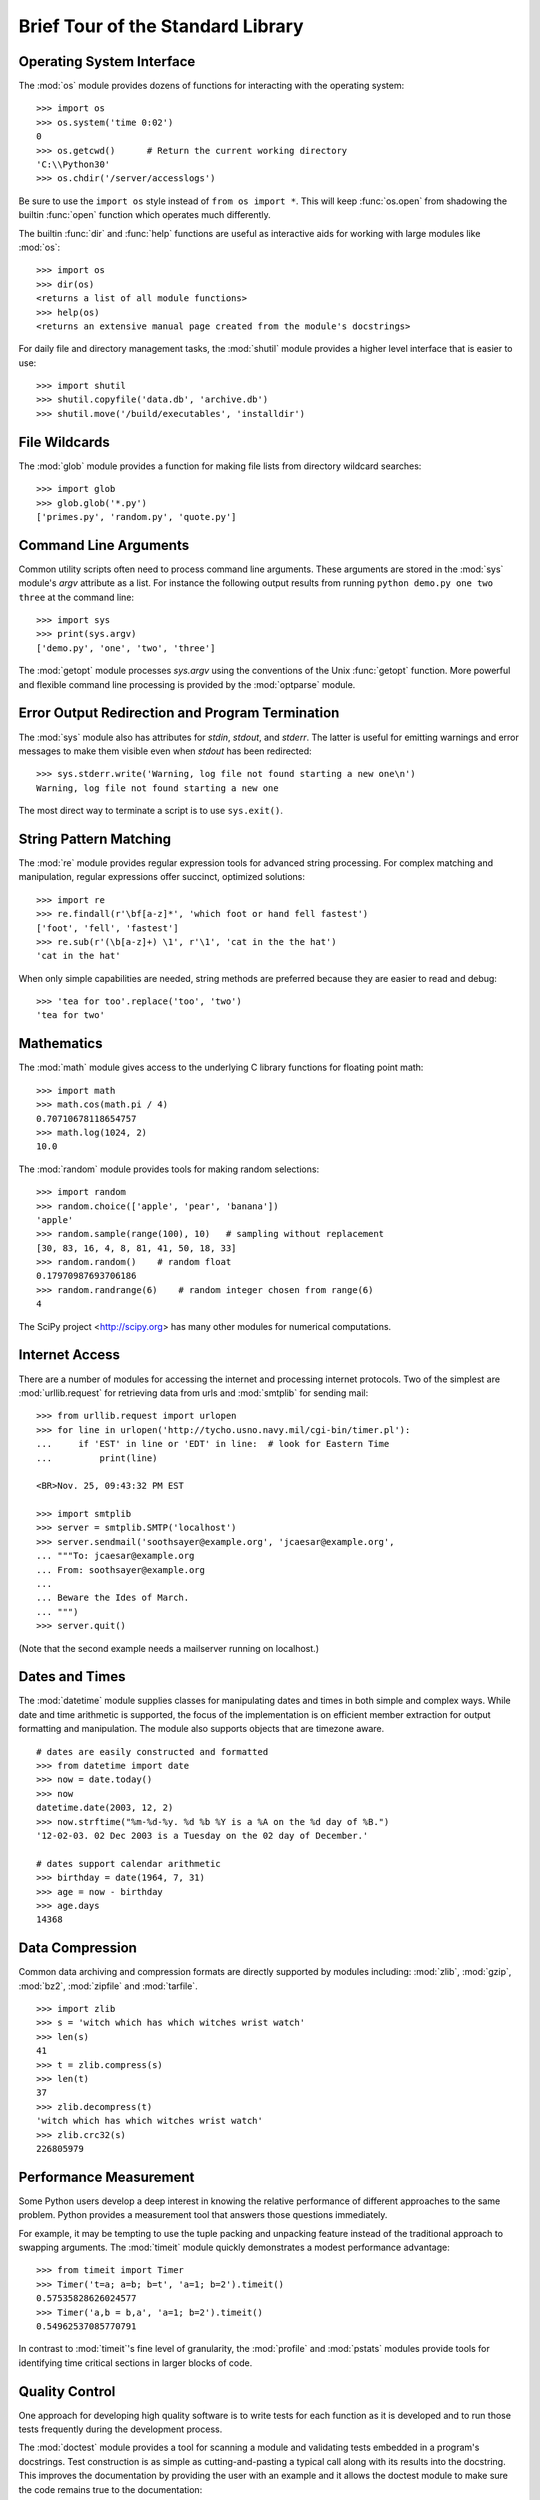 .. _tut-brieftour:

**********************************
Brief Tour of the Standard Library
**********************************


.. _tut-os-interface:

Operating System Interface
==========================

The :mod:`os` module provides dozens of functions for interacting with the
operating system::

   >>> import os
   >>> os.system('time 0:02')
   0
   >>> os.getcwd()      # Return the current working directory
   'C:\\Python30'
   >>> os.chdir('/server/accesslogs')

Be sure to use the ``import os`` style instead of ``from os import *``.  This
will keep :func:`os.open` from shadowing the builtin :func:`open` function which
operates much differently.

.. index:: builtin: help

The builtin :func:`dir` and :func:`help` functions are useful as interactive
aids for working with large modules like :mod:`os`::

   >>> import os
   >>> dir(os)
   <returns a list of all module functions>
   >>> help(os)
   <returns an extensive manual page created from the module's docstrings>

For daily file and directory management tasks, the :mod:`shutil` module provides
a higher level interface that is easier to use::

   >>> import shutil
   >>> shutil.copyfile('data.db', 'archive.db')
   >>> shutil.move('/build/executables', 'installdir')


.. _tut-file-wildcards:

File Wildcards
==============

The :mod:`glob` module provides a function for making file lists from directory
wildcard searches::

   >>> import glob
   >>> glob.glob('*.py')
   ['primes.py', 'random.py', 'quote.py']


.. _tut-command-line-arguments:

Command Line Arguments
======================

Common utility scripts often need to process command line arguments. These
arguments are stored in the :mod:`sys` module's *argv* attribute as a list.  For
instance the following output results from running ``python demo.py one two
three`` at the command line::

   >>> import sys
   >>> print(sys.argv)
   ['demo.py', 'one', 'two', 'three']

The :mod:`getopt` module processes *sys.argv* using the conventions of the Unix
:func:`getopt` function.  More powerful and flexible command line processing is
provided by the :mod:`optparse` module.


.. _tut-stderr:

Error Output Redirection and Program Termination
================================================

The :mod:`sys` module also has attributes for *stdin*, *stdout*, and *stderr*.
The latter is useful for emitting warnings and error messages to make them
visible even when *stdout* has been redirected::

   >>> sys.stderr.write('Warning, log file not found starting a new one\n')
   Warning, log file not found starting a new one

The most direct way to terminate a script is to use ``sys.exit()``.


.. _tut-string-pattern-matching:

String Pattern Matching
=======================

The :mod:`re` module provides regular expression tools for advanced string
processing. For complex matching and manipulation, regular expressions offer
succinct, optimized solutions::

   >>> import re
   >>> re.findall(r'\bf[a-z]*', 'which foot or hand fell fastest')
   ['foot', 'fell', 'fastest']
   >>> re.sub(r'(\b[a-z]+) \1', r'\1', 'cat in the the hat')
   'cat in the hat'

When only simple capabilities are needed, string methods are preferred because
they are easier to read and debug::

   >>> 'tea for too'.replace('too', 'two')
   'tea for two'


.. _tut-mathematics:

Mathematics
===========

The :mod:`math` module gives access to the underlying C library functions for
floating point math::

   >>> import math
   >>> math.cos(math.pi / 4)
   0.70710678118654757
   >>> math.log(1024, 2)
   10.0

The :mod:`random` module provides tools for making random selections::

   >>> import random
   >>> random.choice(['apple', 'pear', 'banana'])
   'apple'
   >>> random.sample(range(100), 10)   # sampling without replacement
   [30, 83, 16, 4, 8, 81, 41, 50, 18, 33]
   >>> random.random()    # random float
   0.17970987693706186
   >>> random.randrange(6)    # random integer chosen from range(6)
   4   

The SciPy project <http://scipy.org> has many other modules for numerical
computations.

.. _tut-internet-access:

Internet Access
===============

There are a number of modules for accessing the internet and processing internet
protocols. Two of the simplest are :mod:`urllib.request` for retrieving data
from urls and :mod:`smtplib` for sending mail::

   >>> from urllib.request import urlopen
   >>> for line in urlopen('http://tycho.usno.navy.mil/cgi-bin/timer.pl'):
   ...     if 'EST' in line or 'EDT' in line:  # look for Eastern Time
   ...         print(line)

   <BR>Nov. 25, 09:43:32 PM EST

   >>> import smtplib
   >>> server = smtplib.SMTP('localhost')
   >>> server.sendmail('soothsayer@example.org', 'jcaesar@example.org',
   ... """To: jcaesar@example.org
   ... From: soothsayer@example.org
   ...
   ... Beware the Ides of March.
   ... """)
   >>> server.quit()

(Note that the second example needs a mailserver running on localhost.)


.. _tut-dates-and-times:

Dates and Times
===============

The :mod:`datetime` module supplies classes for manipulating dates and times in
both simple and complex ways. While date and time arithmetic is supported, the
focus of the implementation is on efficient member extraction for output
formatting and manipulation.  The module also supports objects that are timezone
aware. ::

   # dates are easily constructed and formatted
   >>> from datetime import date
   >>> now = date.today()
   >>> now
   datetime.date(2003, 12, 2)
   >>> now.strftime("%m-%d-%y. %d %b %Y is a %A on the %d day of %B.")
   '12-02-03. 02 Dec 2003 is a Tuesday on the 02 day of December.'

   # dates support calendar arithmetic
   >>> birthday = date(1964, 7, 31)
   >>> age = now - birthday
   >>> age.days
   14368


.. _tut-data-compression:

Data Compression
================

Common data archiving and compression formats are directly supported by modules
including: :mod:`zlib`, :mod:`gzip`, :mod:`bz2`, :mod:`zipfile` and
:mod:`tarfile`. ::

   >>> import zlib
   >>> s = 'witch which has which witches wrist watch'
   >>> len(s)
   41
   >>> t = zlib.compress(s)
   >>> len(t)
   37
   >>> zlib.decompress(t)
   'witch which has which witches wrist watch'
   >>> zlib.crc32(s)
   226805979


.. _tut-performance-measurement:

Performance Measurement
=======================

Some Python users develop a deep interest in knowing the relative performance of
different approaches to the same problem. Python provides a measurement tool
that answers those questions immediately.

For example, it may be tempting to use the tuple packing and unpacking feature
instead of the traditional approach to swapping arguments. The :mod:`timeit`
module quickly demonstrates a modest performance advantage::

   >>> from timeit import Timer
   >>> Timer('t=a; a=b; b=t', 'a=1; b=2').timeit()
   0.57535828626024577
   >>> Timer('a,b = b,a', 'a=1; b=2').timeit()
   0.54962537085770791

In contrast to :mod:`timeit`'s fine level of granularity, the :mod:`profile` and
:mod:`pstats` modules provide tools for identifying time critical sections in
larger blocks of code.


.. _tut-quality-control:

Quality Control
===============

One approach for developing high quality software is to write tests for each
function as it is developed and to run those tests frequently during the
development process.

The :mod:`doctest` module provides a tool for scanning a module and validating
tests embedded in a program's docstrings.  Test construction is as simple as
cutting-and-pasting a typical call along with its results into the docstring.
This improves the documentation by providing the user with an example and it
allows the doctest module to make sure the code remains true to the
documentation::

   def average(values):
       """Computes the arithmetic mean of a list of numbers.

       >>> print(average([20, 30, 70]))
       40.0
       """
       return sum(values) / len(values)

   import doctest
   doctest.testmod()   # automatically validate the embedded tests

The :mod:`unittest` module is not as effortless as the :mod:`doctest` module,
but it allows a more comprehensive set of tests to be maintained in a separate
file::

   import unittest

   class TestStatisticalFunctions(unittest.TestCase):

       def test_average(self):
           self.assertEqual(average([20, 30, 70]), 40.0)
           self.assertEqual(round(average([1, 5, 7]), 1), 4.3)
           self.assertRaises(ZeroDivisionError, average, [])
           self.assertRaises(TypeError, average, 20, 30, 70)

   unittest.main() # Calling from the command line invokes all tests


.. _tut-batteries-included:

Batteries Included
==================

Python has a "batteries included" philosophy.  This is best seen through the
sophisticated and robust capabilities of its larger packages. For example:

* The :mod:`xmlrpc.client` and :mod:`xmlrpc.server` modules make implementing
  remote procedure calls into an almost trivial task.  Despite the modules
  names, no direct knowledge or handling of XML is needed.

* The :mod:`email` package is a library for managing email messages, including
  MIME and other RFC 2822-based message documents. Unlike :mod:`smtplib` and
  :mod:`poplib` which actually send and receive messages, the email package has
  a complete toolset for building or decoding complex message structures
  (including attachments) and for implementing internet encoding and header
  protocols.

* The :mod:`xml.dom` and :mod:`xml.sax` packages provide robust support for
  parsing this popular data interchange format. Likewise, the :mod:`csv` module
  supports direct reads and writes in a common database format. Together, these
  modules and packages greatly simplify data interchange between python
  applications and other tools.

* Internationalization is supported by a number of modules including
  :mod:`gettext`, :mod:`locale`, and the :mod:`codecs` package.


